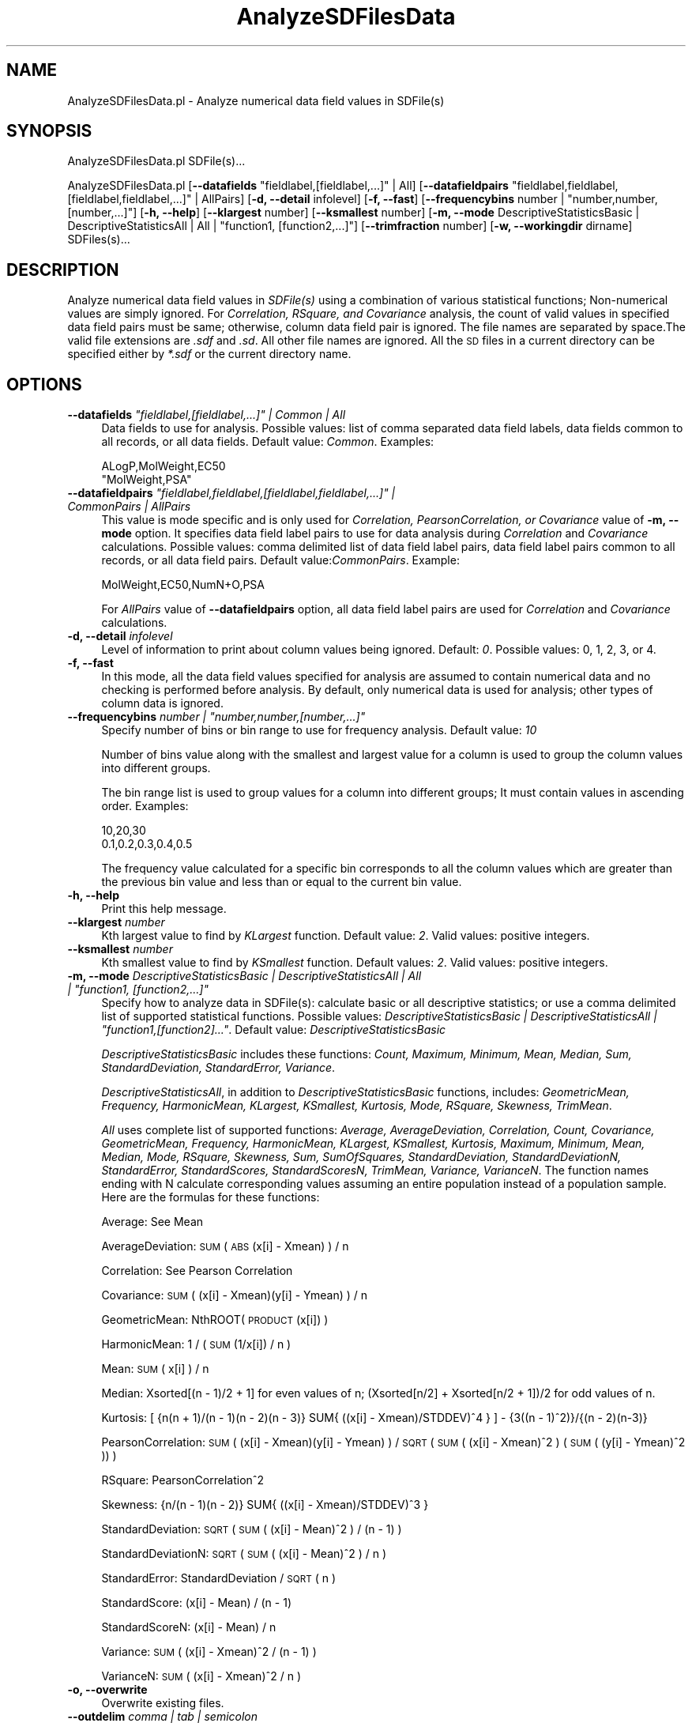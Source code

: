 .\" Automatically generated by Pod::Man 2.28 (Pod::Simple 3.35)
.\"
.\" Standard preamble:
.\" ========================================================================
.de Sp \" Vertical space (when we can't use .PP)
.if t .sp .5v
.if n .sp
..
.de Vb \" Begin verbatim text
.ft CW
.nf
.ne \\$1
..
.de Ve \" End verbatim text
.ft R
.fi
..
.\" Set up some character translations and predefined strings.  \*(-- will
.\" give an unbreakable dash, \*(PI will give pi, \*(L" will give a left
.\" double quote, and \*(R" will give a right double quote.  \*(C+ will
.\" give a nicer C++.  Capital omega is used to do unbreakable dashes and
.\" therefore won't be available.  \*(C` and \*(C' expand to `' in nroff,
.\" nothing in troff, for use with C<>.
.tr \(*W-
.ds C+ C\v'-.1v'\h'-1p'\s-2+\h'-1p'+\s0\v'.1v'\h'-1p'
.ie n \{\
.    ds -- \(*W-
.    ds PI pi
.    if (\n(.H=4u)&(1m=24u) .ds -- \(*W\h'-12u'\(*W\h'-12u'-\" diablo 10 pitch
.    if (\n(.H=4u)&(1m=20u) .ds -- \(*W\h'-12u'\(*W\h'-8u'-\"  diablo 12 pitch
.    ds L" ""
.    ds R" ""
.    ds C` ""
.    ds C' ""
'br\}
.el\{\
.    ds -- \|\(em\|
.    ds PI \(*p
.    ds L" ``
.    ds R" ''
.    ds C`
.    ds C'
'br\}
.\"
.\" Escape single quotes in literal strings from groff's Unicode transform.
.ie \n(.g .ds Aq \(aq
.el       .ds Aq '
.\"
.\" If the F register is turned on, we'll generate index entries on stderr for
.\" titles (.TH), headers (.SH), subsections (.SS), items (.Ip), and index
.\" entries marked with X<> in POD.  Of course, you'll have to process the
.\" output yourself in some meaningful fashion.
.\"
.\" Avoid warning from groff about undefined register 'F'.
.de IX
..
.nr rF 0
.if \n(.g .if rF .nr rF 1
.if (\n(rF:(\n(.g==0)) \{
.    if \nF \{
.        de IX
.        tm Index:\\$1\t\\n%\t"\\$2"
..
.        if !\nF==2 \{
.            nr % 0
.            nr F 2
.        \}
.    \}
.\}
.rr rF
.\"
.\" Accent mark definitions (@(#)ms.acc 1.5 88/02/08 SMI; from UCB 4.2).
.\" Fear.  Run.  Save yourself.  No user-serviceable parts.
.    \" fudge factors for nroff and troff
.if n \{\
.    ds #H 0
.    ds #V .8m
.    ds #F .3m
.    ds #[ \f1
.    ds #] \fP
.\}
.if t \{\
.    ds #H ((1u-(\\\\n(.fu%2u))*.13m)
.    ds #V .6m
.    ds #F 0
.    ds #[ \&
.    ds #] \&
.\}
.    \" simple accents for nroff and troff
.if n \{\
.    ds ' \&
.    ds ` \&
.    ds ^ \&
.    ds , \&
.    ds ~ ~
.    ds /
.\}
.if t \{\
.    ds ' \\k:\h'-(\\n(.wu*8/10-\*(#H)'\'\h"|\\n:u"
.    ds ` \\k:\h'-(\\n(.wu*8/10-\*(#H)'\`\h'|\\n:u'
.    ds ^ \\k:\h'-(\\n(.wu*10/11-\*(#H)'^\h'|\\n:u'
.    ds , \\k:\h'-(\\n(.wu*8/10)',\h'|\\n:u'
.    ds ~ \\k:\h'-(\\n(.wu-\*(#H-.1m)'~\h'|\\n:u'
.    ds / \\k:\h'-(\\n(.wu*8/10-\*(#H)'\z\(sl\h'|\\n:u'
.\}
.    \" troff and (daisy-wheel) nroff accents
.ds : \\k:\h'-(\\n(.wu*8/10-\*(#H+.1m+\*(#F)'\v'-\*(#V'\z.\h'.2m+\*(#F'.\h'|\\n:u'\v'\*(#V'
.ds 8 \h'\*(#H'\(*b\h'-\*(#H'
.ds o \\k:\h'-(\\n(.wu+\w'\(de'u-\*(#H)/2u'\v'-.3n'\*(#[\z\(de\v'.3n'\h'|\\n:u'\*(#]
.ds d- \h'\*(#H'\(pd\h'-\w'~'u'\v'-.25m'\f2\(hy\fP\v'.25m'\h'-\*(#H'
.ds D- D\\k:\h'-\w'D'u'\v'-.11m'\z\(hy\v'.11m'\h'|\\n:u'
.ds th \*(#[\v'.3m'\s+1I\s-1\v'-.3m'\h'-(\w'I'u*2/3)'\s-1o\s+1\*(#]
.ds Th \*(#[\s+2I\s-2\h'-\w'I'u*3/5'\v'-.3m'o\v'.3m'\*(#]
.ds ae a\h'-(\w'a'u*4/10)'e
.ds Ae A\h'-(\w'A'u*4/10)'E
.    \" corrections for vroff
.if v .ds ~ \\k:\h'-(\\n(.wu*9/10-\*(#H)'\s-2\u~\d\s+2\h'|\\n:u'
.if v .ds ^ \\k:\h'-(\\n(.wu*10/11-\*(#H)'\v'-.4m'^\v'.4m'\h'|\\n:u'
.    \" for low resolution devices (crt and lpr)
.if \n(.H>23 .if \n(.V>19 \
\{\
.    ds : e
.    ds 8 ss
.    ds o a
.    ds d- d\h'-1'\(ga
.    ds D- D\h'-1'\(hy
.    ds th \o'bp'
.    ds Th \o'LP'
.    ds ae ae
.    ds Ae AE
.\}
.rm #[ #] #H #V #F C
.\" ========================================================================
.\"
.IX Title "AnalyzeSDFilesData 1"
.TH AnalyzeSDFilesData 1 "2019-07-13" "perl v5.22.4" "MayaChemTools"
.\" For nroff, turn off justification.  Always turn off hyphenation; it makes
.\" way too many mistakes in technical documents.
.if n .ad l
.nh
.SH "NAME"
AnalyzeSDFilesData.pl \- Analyze numerical data field values in SDFile(s)
.SH "SYNOPSIS"
.IX Header "SYNOPSIS"
AnalyzeSDFilesData.pl SDFile(s)...
.PP
AnalyzeSDFilesData.pl [\fB\-\-datafields\fR \*(L"fieldlabel,[fieldlabel,...]\*(R" | All]
[\fB\-\-datafieldpairs\fR \*(L"fieldlabel,fieldlabel,[fieldlabel,fieldlabel,...]\*(R" | AllPairs] [\fB\-d, \-\-detail\fR infolevel]
[\fB\-f, \-\-fast\fR] [\fB\-\-frequencybins\fR number | \*(L"number,number,[number,...]\*(R"]
[\fB\-h, \-\-help\fR] [\fB\-\-klargest\fR number] [\fB\-\-ksmallest\fR number]
[\fB\-m, \-\-mode\fR DescriptiveStatisticsBasic | DescriptiveStatisticsAll | All | \*(L"function1, [function2,...]\*(R"]
[\fB\-\-trimfraction\fR number] [\fB\-w, \-\-workingdir\fR dirname] SDFiles(s)...
.SH "DESCRIPTION"
.IX Header "DESCRIPTION"
Analyze numerical data field values in \fISDFile(s)\fR using a combination of various statistical
functions; Non-numerical values are simply ignored. For \fICorrelation, RSquare, and
Covariance\fR analysis, the count of valid values in specified data field pairs must be same;
otherwise, column data field pair is ignored. The file names are separated by space.The valid file
extensions are \fI.sdf\fR and \fI.sd\fR. All other file names are ignored. All the \s-1SD\s0 files in a
current directory can be specified either by \fI*.sdf\fR or the current directory name.
.SH "OPTIONS"
.IX Header "OPTIONS"
.ie n .IP "\fB\-\-datafields\fR \fI""fieldlabel,[fieldlabel,...]"" | Common | All\fR" 4
.el .IP "\fB\-\-datafields\fR \fI``fieldlabel,[fieldlabel,...]'' | Common | All\fR" 4
.IX Item "--datafields fieldlabel,[fieldlabel,...] | Common | All"
Data fields to use for analysis. Possible values: list of comma separated data field
labels, data fields common to all records, or all data fields. Default value: \fICommon\fR.
Examples:
.Sp
.Vb 2
\&    ALogP,MolWeight,EC50
\&    "MolWeight,PSA"
.Ve
.ie n .IP "\fB\-\-datafieldpairs\fR \fI""fieldlabel,fieldlabel,[fieldlabel,fieldlabel,...]"" | CommonPairs | AllPairs\fR" 4
.el .IP "\fB\-\-datafieldpairs\fR \fI``fieldlabel,fieldlabel,[fieldlabel,fieldlabel,...]'' | CommonPairs | AllPairs\fR" 4
.IX Item "--datafieldpairs fieldlabel,fieldlabel,[fieldlabel,fieldlabel,...] | CommonPairs | AllPairs"
This value is mode specific and is only used for \fICorrelation, PearsonCorrelation, or
Covariance\fR value of \fB\-m, \-\-mode\fR option. It specifies data field label pairs to use
for data analysis during \fICorrelation\fR and \fICovariance\fR calculations. Possible values:
comma delimited list of data field label pairs, data field label pairs common to all records,
or all data field pairs. Default value:\fICommonPairs\fR. Example:
.Sp
.Vb 1
\&    MolWeight,EC50,NumN+O,PSA
.Ve
.Sp
For \fIAllPairs\fR value of \fB\-\-datafieldpairs\fR option, all data field label pairs are used for
\&\fICorrelation\fR and \fICovariance\fR calculations.
.IP "\fB\-d, \-\-detail\fR \fIinfolevel\fR" 4
.IX Item "-d, --detail infolevel"
Level of information to print about column values being ignored. Default: \fI0\fR. Possible values:
0, 1, 2, 3, or 4.
.IP "\fB\-f, \-\-fast\fR" 4
.IX Item "-f, --fast"
In this mode, all the data field values specified for analysis are assumed to contain numerical
data and no checking is performed before analysis. By default, only numerical data is
used for analysis; other types of column data is ignored.
.ie n .IP "\fB\-\-frequencybins\fR \fInumber | ""number,number,[number,...]""\fR" 4
.el .IP "\fB\-\-frequencybins\fR \fInumber | ``number,number,[number,...]''\fR" 4
.IX Item "--frequencybins number | number,number,[number,...]"
Specify number of bins or bin range to use for frequency analysis. Default value: \fI10\fR
.Sp
Number of bins value along with the smallest and largest value for a column is used to
group the column values into different groups.
.Sp
The bin range list is used to group values for a column into different groups; It must contain
values in ascending order. Examples:
.Sp
.Vb 2
\&    10,20,30
\&    0.1,0.2,0.3,0.4,0.5
.Ve
.Sp
The frequency value calculated for a specific bin corresponds to all the column values
which are greater than the previous bin value and less than or equal to the current bin value.
.IP "\fB\-h, \-\-help\fR" 4
.IX Item "-h, --help"
Print this help message.
.IP "\fB\-\-klargest\fR \fInumber\fR" 4
.IX Item "--klargest number"
Kth largest value to find by \fIKLargest\fR function. Default value: \fI2\fR. Valid values: positive
integers.
.IP "\fB\-\-ksmallest\fR \fInumber\fR" 4
.IX Item "--ksmallest number"
Kth smallest value to find by \fIKSmallest\fR function. Default values: \fI2\fR. Valid values: positive
integers.
.ie n .IP "\fB\-m, \-\-mode\fR \fIDescriptiveStatisticsBasic | DescriptiveStatisticsAll | All | ""function1, [function2,...]""\fR" 4
.el .IP "\fB\-m, \-\-mode\fR \fIDescriptiveStatisticsBasic | DescriptiveStatisticsAll | All | ``function1, [function2,...]''\fR" 4
.IX Item "-m, --mode DescriptiveStatisticsBasic | DescriptiveStatisticsAll | All | function1, [function2,...]"
Specify how to analyze data in SDFile(s): calculate basic or all descriptive statistics; or
use a comma delimited list of supported statistical functions. Possible values:
\&\fIDescriptiveStatisticsBasic | DescriptiveStatisticsAll | \*(L"function1,[function2]...\*(R"\fR. Default
value: \fIDescriptiveStatisticsBasic\fR
.Sp
\&\fIDescriptiveStatisticsBasic\fR includes these functions: \fICount, Maximum, Minimum, Mean,
Median, Sum, StandardDeviation, StandardError, Variance\fR.
.Sp
\&\fIDescriptiveStatisticsAll\fR, in addition to  \fIDescriptiveStatisticsBasic\fR functions, includes:
\&\fIGeometricMean, Frequency, HarmonicMean, KLargest, KSmallest, Kurtosis, Mode, RSquare,
Skewness, TrimMean\fR.
.Sp
\&\fIAll\fR uses complete list of supported functions: \fIAverage, AverageDeviation, Correlation,
Count, Covariance, GeometricMean, Frequency, HarmonicMean, KLargest, KSmallest, Kurtosis,
Maximum, Minimum, Mean, Median, Mode, RSquare, Skewness, Sum,
SumOfSquares, StandardDeviation, StandardDeviationN, StandardError, StandardScores,
StandardScoresN, TrimMean, Variance, VarianceN\fR. The function names ending with N
calculate corresponding values assuming an entire population instead of a population sample.
Here are the formulas for these functions:
.Sp
Average: See Mean
.Sp
AverageDeviation: \s-1SUM\s0( \s-1ABS\s0(x[i] \- Xmean) ) / n
.Sp
Correlation: See Pearson Correlation
.Sp
Covariance: \s-1SUM\s0( (x[i] \- Xmean)(y[i] \- Ymean) ) / n
.Sp
GeometricMean: NthROOT( \s-1PRODUCT\s0(x[i]) )
.Sp
HarmonicMean: 1 / ( \s-1SUM\s0(1/x[i]) / n )
.Sp
Mean: \s-1SUM\s0( x[i] ) / n
.Sp
Median: Xsorted[(n \- 1)/2 + 1] for even values of n; (Xsorted[n/2] + Xsorted[n/2 + 1])/2
for odd values of n.
.Sp
Kurtosis: [ {n(n + 1)/(n \- 1)(n \- 2)(n \- 3)}  SUM{ ((x[i] \- Xmean)/STDDEV)^4 } ] \-
{3((n \- 1)^2)}/{(n \- 2)(n\-3)}
.Sp
PearsonCorrelation: \s-1SUM\s0( (x[i] \- Xmean)(y[i] \- Ymean) ) / \s-1SQRT\s0( \s-1SUM\s0( (x[i] \- Xmean)^2 )
(\s-1SUM\s0( (y[i] \- Ymean)^2 ))   )
.Sp
RSquare: PearsonCorrelation^2
.Sp
Skewness: {n/(n \- 1)(n \- 2)} SUM{ ((x[i] \- Xmean)/STDDEV)^3 }
.Sp
StandardDeviation: \s-1SQRT \s0( \s-1SUM\s0( (x[i] \- Mean)^2 ) / (n \- 1) )
.Sp
StandardDeviationN: \s-1SQRT \s0( \s-1SUM\s0( (x[i] \- Mean)^2 ) / n )
.Sp
StandardError: StandardDeviation / \s-1SQRT\s0( n )
.Sp
StandardScore: (x[i] \- Mean) / (n \- 1)
.Sp
StandardScoreN: (x[i] \- Mean) / n
.Sp
Variance: \s-1SUM\s0( (x[i] \- Xmean)^2  / (n \- 1) )
.Sp
VarianceN: \s-1SUM\s0( (x[i] \- Xmean)^2  / n )
.IP "\fB\-o, \-\-overwrite\fR" 4
.IX Item "-o, --overwrite"
Overwrite existing files.
.IP "\fB\-\-outdelim\fR \fIcomma | tab | semicolon\fR" 4
.IX Item "--outdelim comma | tab | semicolon"
Output text file delimiter. Possible values: \fIcomma, tab, or semicolon\fR
Default value: \fIcomma\fR.
.IP "\fB\-p, \-\-precision\fR \fInumber\fR" 4
.IX Item "-p, --precision number"
Precision of calculated values in the output file. Default: up to \fI2\fR decimal places.
Valid values: positive integers.
.IP "\fB\-q, \-\-quote\fR \fIyes | no\fR" 4
.IX Item "-q, --quote yes | no"
Put quotes around column values in output text file. Possible values: \fIyes or
no\fR. Default value: \fIyes\fR.
.IP "\fB\-r, \-\-root\fR \fIrootname\fR" 4
.IX Item "-r, --root rootname"
New text file name is generated using the root: <Root>.<Ext>. Default new file
name: <InitialSDFileName><Mode>.<Ext>. Based on the specified analysis,
<Mode> corresponds to one of these values: DescriptiveStatisticsBasic,
DescriptiveStatisticsAll, AllStatistics, SpecifiedStatistics, Covariance, Correlation,
Frequency, or StandardScores. The csv, and tsv <Ext> values are used for
comma/semicolon, and tab delimited text files respectively. This option is ignored for
multiple input files.
.IP "\fB\-\-trimfraction\fR \fInumber\fR" 4
.IX Item "--trimfraction number"
Fraction of data to exclude from the top and bottom of the data set during
\&\fITrimMean\fR calculation. Default value: \fI0.1\fR Valid values: > 0 and < 1.
.IP "\fB\-w \-\-workingdir\fR \fItext\fR" 4
.IX Item "-w --workingdir text"
Location of working directory. Default: current directory.
.SH "EXAMPLES"
.IX Header "EXAMPLES"
To calculate basic statistics for data in all common data fields and generate a
NewSample1DescriptiveStatisticsBasic.csv file, type:
.PP
.Vb 1
\&    % AnalyzeSDFilesData.pl \-o \-r NewSample1 Sample1.sdf
.Ve
.PP
To calculate basic statistics for MolWeight data field and generate a
NewSample1DescriptiveStatisticsBasic.csv file, type:
.PP
.Vb 2
\&    % AnalyzeSDFilesData.pl \-\-datafields MolWeight \-o \-r NewSample1
\&    Sample1.sdf
.Ve
.PP
To calculate all available statistics for MolWeight data field and all data field pairs,
and generate NewSample1DescriptiveStatisticsAll.csv, NewSample1CorrelationMatrix.csv,
NewSample1CorrelationMatrix.csv, and NewSample1MolWeightFrequencyAnalysis.csv
files, type:
.PP
.Vb 2
\&    % AnalyzeSDFilesData.pl \-m DescriptiveStatisticsAll \-\-datafields
\&    MolWeight \-o \-\-datafieldpairs AllPairs \-r NewSample1 Sample1.sdf
.Ve
.PP
To compute frequency distribution of MolWeight data field into five bins and
generate NewSample1MolWeightFrequencyAnalysis.csv, type:
.PP
.Vb 2
\&    % AnalyzeSDFilesData.pl \-m Frequency \-\-frequencybins 5 \-\-datafields
\&    MolWeight \-o \-r NewSample1 Sample1.sdf
.Ve
.PP
To compute frequency distribution of data in MolWeight data field into specified bin range
values, and generate NewSample1MolWeightFrequencyAnalysis.csv, type:
.PP
.Vb 2
\&    % AnalyzeSDFilesData.pl \-m Frequency \-\-frequencybins "100,200,400"
\&    \-\-datafields MolWeight \-o \-r NewSample1 Sample1.sdf
.Ve
.PP
To calculate all available statistics for data in all data fields and pairs, type:
.PP
.Vb 2
\&    % AnalyzeSDFilesData.pl \-m All \-\-datafields  All \-\-datafieldpairs
\&    AllPairs \-o \-r NewSample1 Sample1.sdf
.Ve
.SH "AUTHOR"
.IX Header "AUTHOR"
Manish Sud <msud@san.rr.com>
.SH "SEE ALSO"
.IX Header "SEE ALSO"
FilterSDFiles.pl, InfoSDFiles.pl, SplitSDFiles.pl, MergeTextFilesWithSD.pl
.SH "COPYRIGHT"
.IX Header "COPYRIGHT"
Copyright (C) 2019 Manish Sud. All rights reserved.
.PP
This file is part of MayaChemTools.
.PP
MayaChemTools is free software; you can redistribute it and/or modify it under
the terms of the \s-1GNU\s0 Lesser General Public License as published by the Free
Software Foundation; either version 3 of the License, or (at your option)
any later version.
